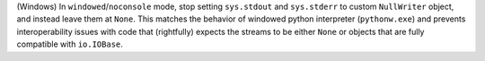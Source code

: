 (Windows) In ``windowed``/``noconsole`` mode, stop setting ``sys.stdout``
and ``sys.stderr`` to custom ``NullWriter`` object, and instead leave
them at ``None``. This matches the behavior of windowed python interpreter
(``pythonw.exe``) and prevents interoperability issues with code that
(rightfully) expects the streams to be either ``None`` or objects that
are fully compatible with ``io.IOBase``.
